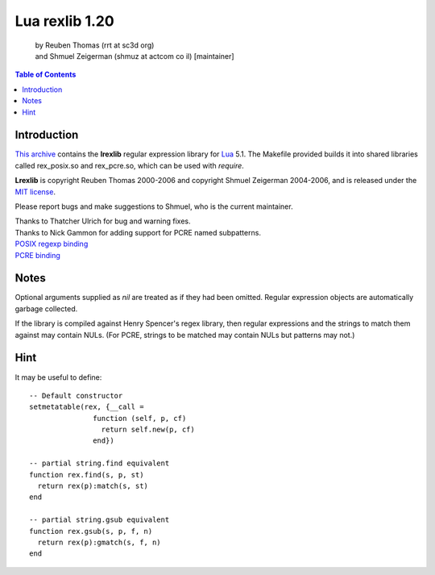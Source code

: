 ===============
Lua rexlib 1.20
===============
    | by Reuben Thomas (rrt at sc3d org)
    | and Shmuel Zeigerman (shmuz at actcom co il) [maintainer]

.. contents:: Table of Contents

Introduction
------------

`This archive`_ contains the **lrexlib** regular expression library for Lua_
5.1. The Makefile provided builds it into shared libraries called
rex_posix.so and rex_pcre.so, which can be used with `require`.

**Lrexlib** is copyright Reuben Thomas 2000-2006
and copyright Shmuel Zeigerman 2004-2006, and is released under
the `MIT license`_.

.. _This archive: http://luaforge.net/frs/?group_id=63
.. _Lua: http://www.lua.org
.. _MIT license: license.html

Please report bugs and make suggestions to Shmuel, who is the current
maintainer.

| Thanks to Thatcher Ulrich for bug and warning fixes.
| Thanks to Nick Gammon for adding support for PCRE named subpatterns.

| `POSIX regexp binding`_
| `PCRE binding`_

.. _`POSIX regexp binding`: rex_posix.html
.. _`PCRE binding`: rex_pcre.html

Notes
------
Optional arguments supplied as `nil` are treated as if they had been
omitted. Regular expression objects are automatically garbage
collected.

If the library is compiled against Henry Spencer's regex library, then
regular expressions and the strings to match them against may contain
NULs. (For PCRE, strings to be matched may contain NULs but patterns
may not.)

Hint
------
It may be useful to define::

    -- Default constructor
    setmetatable(rex, {__call =
                   function (self, p, cf)
                     return self.new(p, cf)
                   end})

    -- partial string.find equivalent
    function rex.find(s, p, st)
      return rex(p):match(s, st)
    end

    -- partial string.gsub equivalent
    function rex.gsub(s, p, f, n)
      return rex(p):gmatch(s, f, n)
    end

